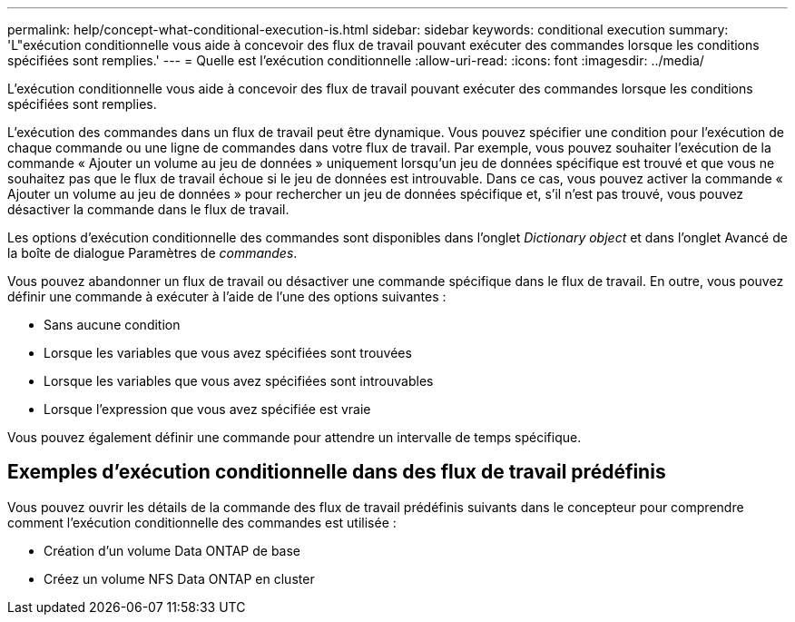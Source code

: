 ---
permalink: help/concept-what-conditional-execution-is.html 
sidebar: sidebar 
keywords: conditional execution 
summary: 'L"exécution conditionnelle vous aide à concevoir des flux de travail pouvant exécuter des commandes lorsque les conditions spécifiées sont remplies.' 
---
= Quelle est l'exécution conditionnelle
:allow-uri-read: 
:icons: font
:imagesdir: ../media/


[role="lead"]
L'exécution conditionnelle vous aide à concevoir des flux de travail pouvant exécuter des commandes lorsque les conditions spécifiées sont remplies.

L'exécution des commandes dans un flux de travail peut être dynamique. Vous pouvez spécifier une condition pour l'exécution de chaque commande ou une ligne de commandes dans votre flux de travail. Par exemple, vous pouvez souhaiter l'exécution de la commande « Ajouter un volume au jeu de données » uniquement lorsqu'un jeu de données spécifique est trouvé et que vous ne souhaitez pas que le flux de travail échoue si le jeu de données est introuvable. Dans ce cas, vous pouvez activer la commande « Ajouter un volume au jeu de données » pour rechercher un jeu de données spécifique et, s'il n'est pas trouvé, vous pouvez désactiver la commande dans le flux de travail.

Les options d'exécution conditionnelle des commandes sont disponibles dans l'onglet _Dictionary object_ et dans l'onglet Avancé de la boîte de dialogue Paramètres de _commandes_.

Vous pouvez abandonner un flux de travail ou désactiver une commande spécifique dans le flux de travail. En outre, vous pouvez définir une commande à exécuter à l'aide de l'une des options suivantes :

* Sans aucune condition
* Lorsque les variables que vous avez spécifiées sont trouvées
* Lorsque les variables que vous avez spécifiées sont introuvables
* Lorsque l'expression que vous avez spécifiée est vraie


Vous pouvez également définir une commande pour attendre un intervalle de temps spécifique.



== Exemples d'exécution conditionnelle dans des flux de travail prédéfinis

Vous pouvez ouvrir les détails de la commande des flux de travail prédéfinis suivants dans le concepteur pour comprendre comment l'exécution conditionnelle des commandes est utilisée :

* Création d'un volume Data ONTAP de base
* Créez un volume NFS Data ONTAP en cluster

